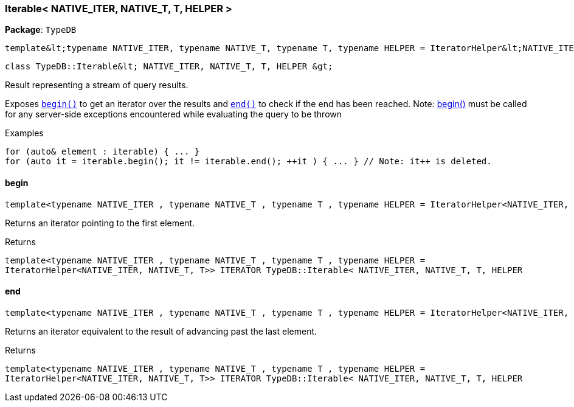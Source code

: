 [#_Iterable__NATIVE_ITER__NATIVE_T__T__HELPER_]
=== Iterable< NATIVE_ITER, NATIVE_T, T, HELPER >

*Package*: `TypeDB`


 template&lt;typename NATIVE_ITER, typename NATIVE_T, typename T, typename HELPER = IteratorHelper&lt;NATIVE_ITER, NATIVE_T, T&gt;&gt;
 
  class TypeDB::Iterable&lt; NATIVE_ITER, NATIVE_T, T, HELPER &gt;


Result representing a stream of query results.

Exposes ``<<#_ab3800ab6b6e5e3ad59406ba2864b4a07,begin()>>`` to get an iterator over the results and ``<<#_ac92448bacc324dd7862580d6be8ce00b,end()>>`` to check if the end has been reached.
  Note: <<#_ab3800ab6b6e5e3ad59406ba2864b4a07,begin()>> must be called for any server-side exceptions encountered while evaluating the query to be thrown


[caption=""]
.Examples
[source,cpp]
----
for (auto& element : iterable) { ... }
for (auto it = iterable.begin(); it != iterable.end(); ++it ) { ... } // Note: it++ is deleted.
----

// tag::methods[]
[#_ab3800ab6b6e5e3ad59406ba2864b4a07]
==== begin

[source,cpp]
----
template<typename NATIVE_ITER , typename NATIVE_T , typename T , typename HELPER = IteratorHelper<NATIVE_ITER, NATIVE_T, T>> ITERATOR TypeDB::Iterable< NATIVE_ITER, NATIVE_T, T, HELPER >::begin() inline
----



Returns an iterator pointing to the first element.

[caption=""]
.Returns
`template<typename NATIVE_ITER , typename NATIVE_T , typename T , typename HELPER = IteratorHelper<NATIVE_ITER, NATIVE_T, T>> ITERATOR TypeDB::Iterable< NATIVE_ITER, NATIVE_T, T, HELPER`

[#_ac92448bacc324dd7862580d6be8ce00b]
==== end

[source,cpp]
----
template<typename NATIVE_ITER , typename NATIVE_T , typename T , typename HELPER = IteratorHelper<NATIVE_ITER, NATIVE_T, T>> ITERATOR TypeDB::Iterable< NATIVE_ITER, NATIVE_T, T, HELPER >::end() inline
----



Returns an iterator equivalent to the result of advancing past the last element.

[caption=""]
.Returns
`template<typename NATIVE_ITER , typename NATIVE_T , typename T , typename HELPER = IteratorHelper<NATIVE_ITER, NATIVE_T, T>> ITERATOR TypeDB::Iterable< NATIVE_ITER, NATIVE_T, T, HELPER`

// end::methods[]

